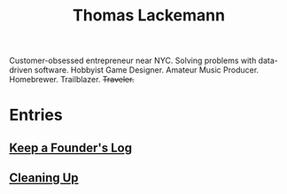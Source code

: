 #+TITLE: Thomas Lackemann
#+DESCRIPTION: Customer-obsessed entrepreneur near NYC. Solving problems with data-driven software. Hobbyist Game Designer. Amateur Music Producer. Homebrewer. Trailblazer. Traveler.
#+KEYWORDS: thomas lackemann, tom lackemann, entrepreneur, software engineer

Customer-obsessed entrepreneur near NYC. Solving problems with data-driven software. Hobbyist Game Designer. Amateur Music Producer. Homebrewer. Trailblazer. +Traveler.+

* Entries
** [[file:20211212213002-keep_a_founder_s_log.org][Keep a Founder's Log]]
** [[file:20211212194150-cleaning_up.org][Cleaning Up]]
